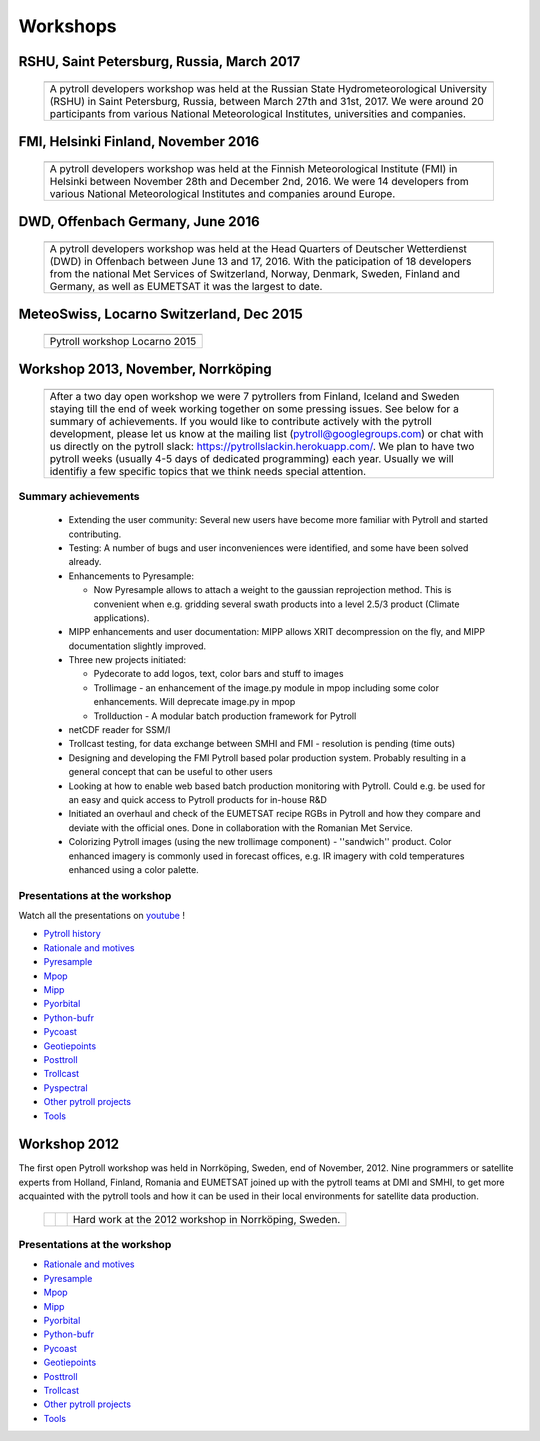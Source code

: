 =========
Workshops
=========


RSHU, Saint Petersburg, Russia, March 2017
==========================================

          +-----------------+
          |   |pict2017|    |
          +-----------------+
          | |figtxt2017|    |
          +-----------------+

.. |pict2017| image:: _static/PyTROLL29_small.JPG
    :width: 770px

.. |figtxt2017| replace:: 

   A pytroll developers workshop was held at the Russian State
   Hydrometeorological University (RSHU) in Saint Petersburg, Russia, between
   March 27th and 31st, 2017. We were around 20 participants from various
   National Meteorological Institutes, universities and companies.

   

FMI, Helsinki Finland, November 2016
====================================

          +-----------------+
          |   |pict2016|    |
          +-----------------+
          | |figtxt2016|    |
          +-----------------+

.. |pict2016| image:: _static/DSC_4983_small.JPG
    :width: 770px

.. |figtxt2016| replace:: 

   A pytroll developers workshop was held at the Finnish Meteorological
   Institute (FMI) in Helsinki between November 28th and December
   2nd, 2016. We were 14 developers from various National
   Meteorological Institutes and companies around Europe.


DWD, Offenbach Germany, June 2016
=================================

          +--------------+
          |   |pict3|    |
          +--------------+
          | |figtxt3|    |
          +--------------+

.. |pict3| image:: _static/Group2_small.JPG
    :width: 740px

.. |figtxt3| replace:: 

   A pytroll developers workshop was held at the Head Quarters of Deutscher
   Wetterdienst (DWD) in Offenbach between June 13 and 17, 2016. With the
   paticipation of 18 developers from the national Met Services of Switzerland,
   Norway, Denmark, Sweden, Finland and Germany, as well as EUMETSAT it was the
   largest to date.


MeteoSwiss, Locarno Switzerland, Dec 2015
=========================================

             +--------------+
             |   |pict0|    |
             +--------------+
             | |figtxt0|    |
             +--------------+

.. |pict0| image:: _static/workshop2015december_small.png
       :width: 740px

.. |figtxt0| replace:: 
   Pytroll workshop Locarno 2015


Workshop 2013, November, Norrköping
===================================

  +---------+------------+
  | |pict1| |    |pict2| |
  +---------+------------+
  |   |figtxt1|          |
  +----------------------+

.. |pict1| image:: _static/kuva_tiny.jpg
    :height: 157px

.. |pict2| image:: _static/img_2022_tiny.jpg
    :height: 157px

.. |figtxt1| replace:: 
   After a two day open workshop we were 7 pytrollers from Finland, Iceland and
   Sweden staying till the end of week working together on some pressing
   issues. See below for a summary of achievements.  If you would like to
   contribute actively with the pytroll development, please let us know at the
   mailing list (pytroll@googlegroups.com) or chat with us directly on the
   pytroll slack: https://pytrollslackin.herokuapp.com/. We plan to have
   two pytroll weeks (usually 4-5 days of dedicated programming) each
   year. Usually we will identifiy a few specific topics that we think needs
   special attention.


Summary achievements
--------------------

 * Extending the user community: Several new users have become more familiar
   with Pytroll and started contributing.

 * Testing: A number of bugs and user inconveniences were identified, and some
   have been solved already.
 
 * Enhancements to Pyresample:

   * Now Pyresample allows to attach a weight to the gaussian reprojection
     method. This is convenient when e.g. gridding several swath products into
     a level 2.5/3 product (Climate applications).

 * MIPP enhancements and user documentation: MIPP allows XRIT decompression on
   the fly, and MIPP documentation slightly improved.

 * Three new projects initiated:

   * Pydecorate to add logos, text, color bars and stuff to images
   * Trollimage - an enhancement of the image.py module in mpop including some
     color enhancements. Will deprecate image.py in mpop
   * Trollduction - A modular batch production framework for Pytroll

 * netCDF reader for SSM/I

 * Trollcast testing, for data exchange between SMHI and FMI - resolution is
   pending (time outs)

 * Designing and developing the FMI Pytroll based polar production
   system. Probably resulting in a general concept that can be useful to
   other users

 * Looking at how to enable web based batch production monitoring with
   Pytroll. Could e.g. be used for an easy and quick access to Pytroll products
   for in-house R&D

 * Initiated an overhaul and check of the EUMETSAT recipe RGBs in Pytroll and
   how they compare and deviate with the official ones. Done in collaboration
   with the Romanian Met Service.

 * Colorizing Pytroll images (using the new trollimage component) -
   ''sandwich'' product. Color enhanced imagery is commonly used in forecast
   offices, e.g. IR imagery with cold temperatures enhanced using a color
   palette.


Presentations at the workshop
-----------------------------

Watch all the presentations on youtube_ !

* `Pytroll history`_
* `Rationale and motives`_
* Pyresample_
* Mpop_
* Mipp_
* Pyorbital_
* Python-bufr_
* Pycoast_
* Geotiepoints_
* Posttroll_
* Trollcast_
* Pyspectral_
* `Other pytroll projects`_
* Tools_


Workshop 2012
=============

The first open Pytroll workshop was held in Norrköping, Sweden, end of
November, 2012. Nine programmers or satellite experts from Holland, Finland,
Romania and EUMETSAT joined up with the pytroll teams at DMI and SMHI, to get
more acquainted with the pytroll tools and how it can be used in their local
environments for satellite data production.

  +---------+---------+--------------+
  | |pictA| | |pictB| | |figtxt2|    |
  +---------+---------+--------------+

.. |pictA| image:: _static/00004_tiny.jpg
    :width: 230px

.. |pictB| image:: _static/00008_tiny.jpg
    :width: 230px

.. |figtxt2| replace:: Hard work at the 2012 workshop in Norrköping, Sweden.


Presentations at the workshop
-----------------------------

* `Rationale and motives`_
* Pyresample_
* Mpop_
* Mipp_
* Pyorbital_
* Python-bufr_
* Pycoast_
* Geotiepoints_
* Posttroll_
* Trollcast_
* `Other pytroll projects`_
* Tools_


.. _`Rationale and motives`: https://docs.google.com/presentation/d/1dLv5m56ETmr21HsjPTI_N5Ix-2zguUN2-5wKPZ0Z6Fk/edit
.. _Pyresample: https://docs.google.com/presentation/d/1rkM-5HNqn0Wj5BlIQVFvyzCMYfS_DfnG-zw4OuzrRzU/edit
.. _Mpop: https://docs.google.com/presentation/d/1drrlj97iNlETq-WNeUJF_01FWDuERyvWRJVTmg1_dd0/edit 
.. _Mipp: https://docs.google.com/presentation/d/11077fLfpjWmJUi8mfGWeT7awXSeRF82jnFcIEDUFCZI/edit
.. _Pyorbital: https://docs.google.com/presentation/d/10ZDJ8MiHu5-gpSAOUctvhVTxyqJn3VO8zJNSA2TGjKo/edit
.. _Python-bufr: https://docs.google.com/presentation/d/166xxfcCW072YuHmz-u5C0CP559HUuH5lOYmQErdOjCU/edit
.. _Pycoast: https://docs.google.com/presentation/d/1c9zrXutazOs8rXhItEiUlWb5K_lBhewHAlrnzmYxoBw/edit
.. _Geotiepoints: https://docs.google.com/presentation/d/1AhdZhgOLlbHHNAAEQv1JflFTmPTV3ziOQLhBF2jQWr8/edit
.. _Posttroll: https://docs.google.com/presentation/d/18emgrIlTxdz-r-c5UrG6M5Y2QQyJ70g34wKbhWFFsjM/edit
.. _Trollcast: https://docs.google.com/presentation/d/1I7q6kgm4K2pEL8QP0SJkGsHDH5f3UHnDYe5GCA9NB_g/edit
.. _`Other pytroll projects`: https://docs.google.com/presentation/d/1RL9nr2pvo9vG-WaNtckhRJWdO4bLBSPC53nYc3g3mjQ/edit
.. _Tools: https://docs.google.com/presentation/d/1AMZt0jBMYem8g7tbNOvz9MEWRm-DbwNCBv9KJPA32cE/edit

.. _youtube: http://www.youtube.com/watch?v=WEk95gxO8sE
.. _`Pytroll history`: https://docs.google.com/presentation/d/1vrtn0kNEWPQE02sZmQwqSfk1Ax3NO9BW5sRZ8mN-x6w/edit
.. _`Rationale and motives`: https://docs.google.com/presentation/d/1dLv5m56ETmr21HsjPTI_N5Ix-2zguUN2-5wKPZ0Z6Fk/edit
.. _Pyresample: https://docs.google.com/presentation/d/1rkM-5HNqn0Wj5BlIQVFvyzCMYfS_DfnG-zw4OuzrRzU/edit
.. _Mpop: https://docs.google.com/presentation/d/1drrlj97iNlETq-WNeUJF_01FWDuERyvWRJVTmg1_dd0/edit 
.. _Mipp: https://docs.google.com/presentation/d/11077fLfpjWmJUi8mfGWeT7awXSeRF82jnFcIEDUFCZI/edit
.. _Pyorbital: https://docs.google.com/presentation/d/10ZDJ8MiHu5-gpSAOUctvhVTxyqJn3VO8zJNSA2TGjKo/edit
.. _Python-bufr: https://docs.google.com/presentation/d/166xxfcCW072YuHmz-u5C0CP559HUuH5lOYmQErdOjCU/edit
.. _Pycoast: https://docs.google.com/presentation/d/1c9zrXutazOs8rXhItEiUlWb5K_lBhewHAlrnzmYxoBw/edit
.. _Geotiepoints: https://docs.google.com/presentation/d/1AhdZhgOLlbHHNAAEQv1JflFTmPTV3ziOQLhBF2jQWr8/edit
.. _Posttroll: https://docs.google.com/presentation/d/18emgrIlTxdz-r-c5UrG6M5Y2QQyJ70g34wKbhWFFsjM/edit
.. _Trollcast: https://docs.google.com/presentation/d/1I7q6kgm4K2pEL8QP0SJkGsHDH5f3UHnDYe5GCA9NB_g/edit
.. _Pyspectral: https://docs.google.com/presentation/d/1Re076BDSrzodiPS9fvLZOZdWWejJ7jqo3BqGl_xicp4/edit
.. _`Other pytroll projects`: https://docs.google.com/presentation/d/1RL9nr2pvo9vG-WaNtckhRJWdO4bLBSPC53nYc3g3mjQ/edit
.. _Tools: https://docs.google.com/presentation/d/1AMZt0jBMYem8g7tbNOvz9MEWRm-DbwNCBv9KJPA32cE/edit
